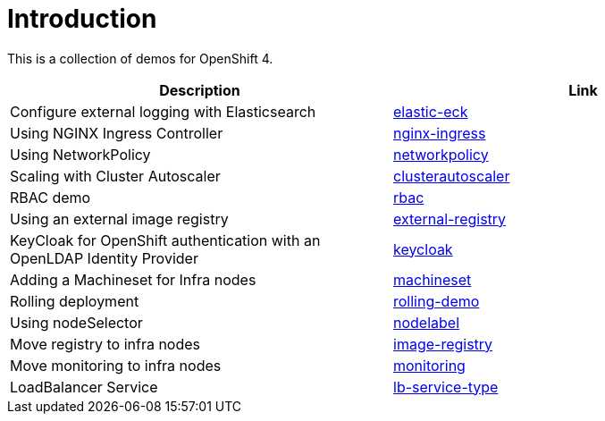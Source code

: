 = Introduction

This is a collection of demos for OpenShift 4.

|===
|Description | Link

|Configure external logging with Elasticsearch
|link:elastic-eck/README.adoc[elastic-eck]

|Using NGINX Ingress Controller
|link:nginx-ingress/README.adoc[nginx-ingress]

|Using NetworkPolicy
|link:networkpolicy/README.adoc[networkpolicy]

|Scaling with Cluster Autoscaler
|link:clusterautoscaler/README.adoc[clusterautoscaler]

| RBAC demo
| link:rbac/README.adoc[rbac]

| Using an external image registry
| link:external-registry/README.adoc[external-registry]

| KeyCloak for OpenShift authentication with an OpenLDAP Identity Provider
| link:keycloak/README.adoc[keycloak]

| Adding a Machineset for Infra nodes
| link:machineset/README.adoc[machineset]

| Rolling deployment
| link:rolling-demo/README.adoc[rolling-demo]

| Using nodeSelector
| link:nodelabel/README.adoc[nodelabel]

| Move registry to infra nodes
| link:image-registry/README.adoc[image-registry]

| Move monitoring to infra nodes
| link:monitoring/README.adoc[monitoring]

| LoadBalancer Service
| link:lb-service-type/README.adoc[lb-service-type]
|===
